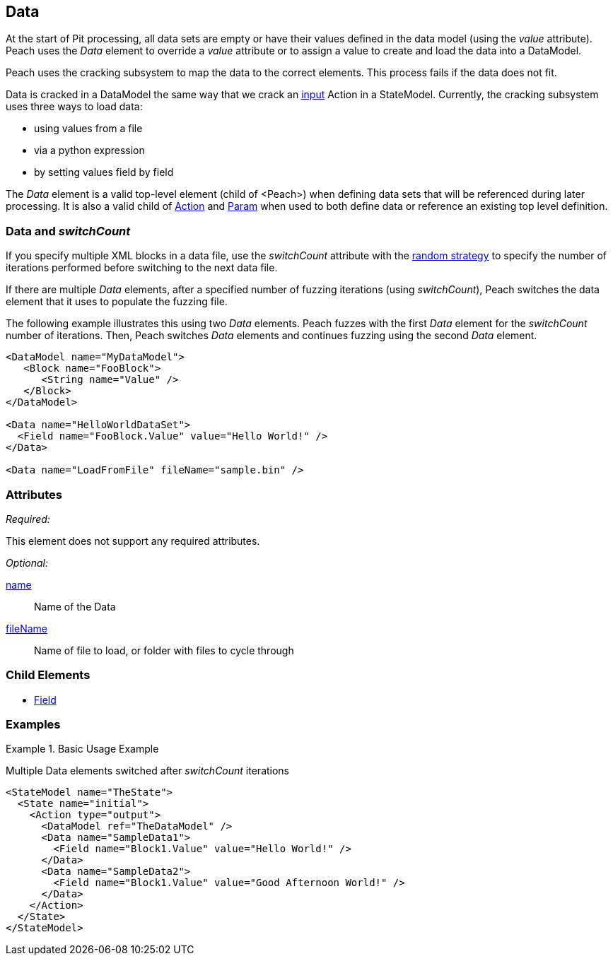 [[Data]]

== Data

At the start of Pit processing, all data sets are empty or have their values defined in the data model (using the _value_ attribute). Peach uses the _Data_ element to override a _value_ attribute or to assign a value to create and load the data into a DataModel.

Peach uses the cracking subsystem to map the data to the correct elements. This process fails if the data does not fit.  

Data is cracked in a DataModel the same way that we crack an xref:Action_input[input] Action in a StateModel. Currently, the cracking subsystem uses three ways to load data: 

* using values from a file
* via a python expression
* by setting values field by field

The _Data_ element is a valid top-level element (child of <Peach>) when defining data sets that will be referenced during later processing.  It is also a valid child of xref:Action[Action] and xref:Param[Param] when used to both define data or reference an existing top level definition.

=== Data and _switchCount_

If you specify multiple XML blocks in a data file, use the _switchCount_ attribute with the xref:MutationStrategies[random strategy] to specify the number of iterations performed before switching to the next data file.

If there are multiple _Data_ elements, after a specified number of fuzzing iterations (using _switchCount_), Peach switches the data element that it uses to populate the fuzzing file. 

The following example illustrates this using two _Data_ elements. Peach fuzzes with the first _Data_ element for the _switchCount_ number of iterations. Then, Peach switches _Data_ elements and continues fuzzing using the second _Data_ element.

[source,xml]
----

<DataModel name="MyDataModel">
   <Block name="FooBlock">
      <String name="Value" />
   </Block>
</DataModel>

<Data name="HelloWorldDataSet">
  <Field name="FooBlock.Value" value="Hello World!" />
</Data>

<Data name="LoadFromFile" fileName="sample.bin" />

----

=== Attributes

_Required:_

This element does not support any required attributes.

_Optional:_

xref:name[name]:: Name of the Data
xref:fileName[fileName]:: Name of file to load, or folder with files to cycle through

=== Child Elements

 * xref:Field[Field]
 
=== Examples

.Basic Usage Example
====================
Multiple Data elements switched after _switchCount_ iterations

[source,xml]
----

<StateModel name="TheState">
  <State name="initial">
    <Action type="output">
      <DataModel ref="TheDataModel" />
      <Data name="SampleData1">
        <Field name="Block1.Value" value="Hello World!" />
      </Data>
      <Data name="SampleData2">
        <Field name="Block1.Value" value="Good Afternoon World!" />
      </Data>
    </Action>
  </State>
</StateModel>
----
====================
